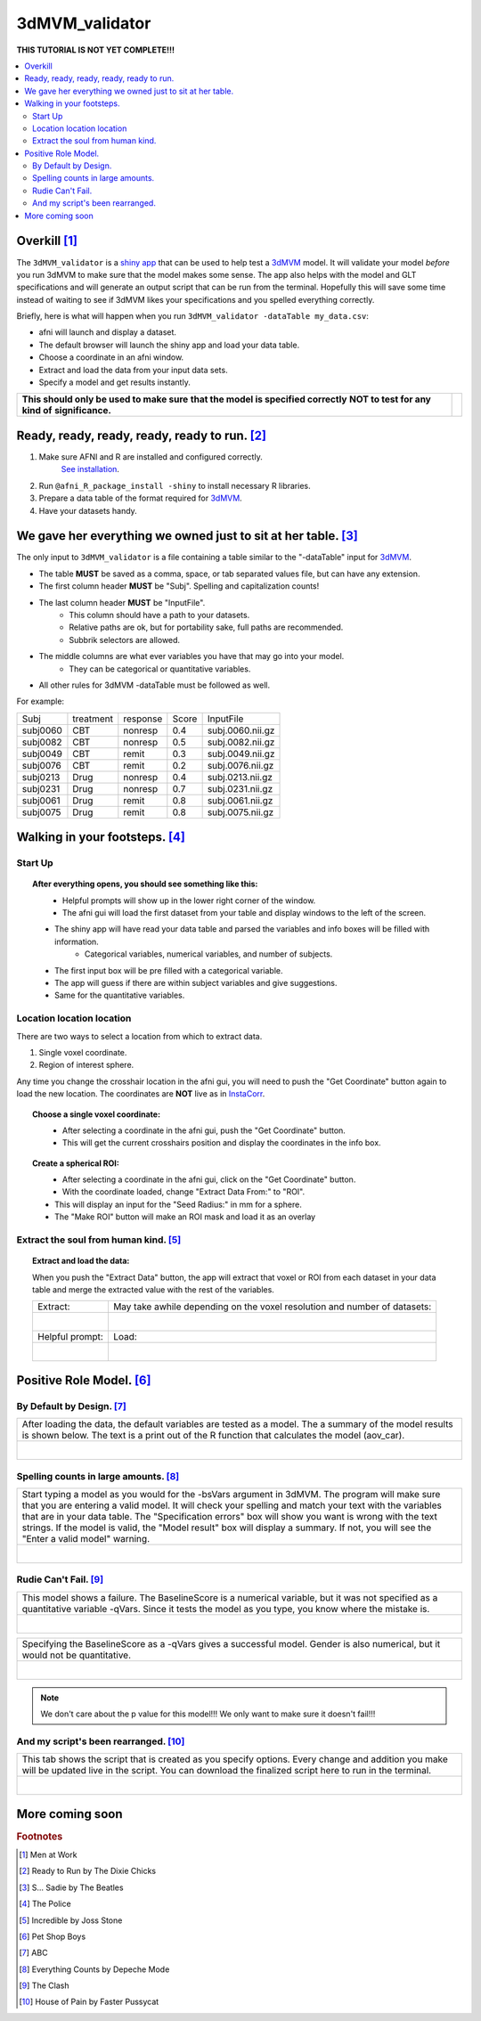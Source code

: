 
.. _tutorial_3dMVM_validator_main:


**3dMVM_validator**
====================

| **THIS TUTORIAL IS NOT YET COMPLETE!!!**

.. contents:: :local:
    :depth: 2

Overkill [#f1]_
---------------

The ``3dMVM_validator`` is a `shiny app <https://shiny.rstudio.com/>`_
that can be used to help test a
`3dMVM <https://afni.nimh.nih.gov/pub/dist/doc/program_help/3dMVM.html>`_ model.
It will validate your model *before* you run 3dMVM to make sure that the model
makes some sense.
The app also helps with the model and GLT specifications and will generate an output
script that can be run from the terminal.
Hopefully this will save some time instead of waiting to see if 3dMVM likes
your specifications and you spelled everything correctly.

Briefly, here is what will happen when you run ``3dMVM_validator -dataTable my_data.csv``:

* afni will launch and display a dataset.
* The default browser will launch the shiny app and load your data table.
* Choose a coordinate in an afni window.
* Extract and load the data from your input data sets.
* Specify a model and get results instantly.

+-------------------------------------------+---------------------------+
| **This should only be used to make sure** | .. image:: media/baby.jpg |
| **that the model is specified correctly** |        :width: 50%        |
| **NOT to test for any kind of**           |        :align: center     |
| **significance.**                         |                           |
+-------------------------------------------+---------------------------+


Ready, ready, ready, ready, ready to run. [#f2]_
-----------------------------------------------

#. Make sure AFNI and R are installed and configured correctly.
    `See installation
    <https://afni.nimh.nih.gov/pub/dist/doc/htmldoc/background_install/main_toc.html>`_.
#. Run ``@afni_R_package_install -shiny`` to install necessary R libraries.
#. Prepare a data table of the format required for `3dMVM <https://afni.nimh.nih.gov/pub/dist/doc/program_help/3dMVM.html>`_.
#. Have your datasets handy.

We gave her everything we owned just to sit at her table. [#f3]_
----------------------------------------------------------------

The only input to ``3dMVM_validator`` is a file containing a table
similar to the "-dataTable" input for `3dMVM <https://afni.nimh.nih.gov/pub/dist/doc/program_help/3dMVM.html>`_.

* The table **MUST** be saved as a comma, space, or tab separated values file, but can have any extension.
* The first column header **MUST** be "Subj". Spelling and capitalization counts!
* The last column header **MUST** be "InputFile".
    * This column should have a path to your datasets.
    * Relative paths are ok, but for portability sake, full paths are recommended.
    * Subbrik selectors are allowed.
* The middle columns are what ever variables you have that may go into your model.
    * They can be categorical or quantitative variables.
* All other rules for 3dMVM -dataTable must be followed as well.

For example:

======== ========= ======== ===== ================
Subj     treatment response Score InputFile
subj0060 CBT       nonresp  0.4   subj.0060.nii.gz
subj0082 CBT       nonresp  0.5   subj.0082.nii.gz
subj0049 CBT       remit    0.3   subj.0049.nii.gz
subj0076 CBT       remit    0.2   subj.0076.nii.gz
subj0213 Drug      nonresp  0.4   subj.0213.nii.gz
subj0231 Drug      nonresp  0.7   subj.0231.nii.gz
subj0061 Drug      remit    0.8   subj.0061.nii.gz
subj0075 Drug      remit    0.8   subj.0075.nii.gz
======== ========= ======== ===== ================

Walking in your footsteps. [#f4]_
--------------------------------

Start Up
++++++++

.. topic:: After everything opens, you should see something like this:

    .. figure:: media/3dMVM_validator_start.png
        :width: 60%
        :align: left

    * Helpful prompts will show up in the lower right corner of the window.
    * The afni gui will load the first dataset from your table and display windows to the left of the screen.
    * The shiny app will have read your data table and parsed the variables and info boxes will be filled with information.
        * Categorical variables, numerical variables, and number of subjects.
    * The first input box will be pre filled with a categorical variable.
    * The app will guess if there are within subject variables and give suggestions.
    * Same for the quantitative variables.

Location location location
++++++++++++++++++++++++++

There are two ways to select a location from which to extract data.

#. Single voxel coordinate.
#. Region of interest sphere.

Any time you change the crosshair location in the afni gui, you will need to
push the "Get Coordinate" button again to load the new location.
The coordinates are **NOT** live as in `InstaCorr <https://afni.nimh.nih.gov/pub/dist/doc/misc/instacorr.pdf>`_.

.. topic:: Choose a single voxel coordinate:

    .. figure:: media/3dMVM_validator_get_coor.png
        :width: 60%
        :align: left

    * After selecting a coordinate in the afni gui, push the "Get Coordinate" button.
    * This will get the current crosshairs position and display the coordinates in the info box.

.. topic:: Create a spherical ROI:

    .. figure:: media/3dMVM_validator_make_ROI.png
        :width: 60%
        :align: left

    * After selecting a coordinate in the afni gui, click on the "Get Coordinate" button.
    * With the coordinate loaded, change "Extract Data From:" to "ROI".
    * This will display an input for the "Seed Radius:" in mm for a sphere.
    * The "Make ROI" button will make an ROI mask and load it as an overlay


Extract the soul from human kind. [#f5]_
++++++++++++++++++++++++++++++++++++++++

.. topic:: Extract and load the data:

    When you push the "Extract Data" button, the app will extract that voxel or ROI
    from each dataset in your data table and merge the extracted value with the
    rest of the variables.

    +------------------------------------------------+---------------------------------------------------------------------------+
    | Extract:                                       | May take awhile depending on the voxel resolution and number of datasets: |
    +------------------------------------------------+---------------------------------------------------------------------------+
    | .. figure:: media/3dMVM_validator_extract.png  | .. figure:: media/3dMVM_validator_wait.png                                |
    |    :width: 50%                                 |    :width: 100%                                                           |
    |    :align: left                                |    :align: left                                                           |
    +------------------------------------------------+---------------------------------------------------------------------------+
    | Helpful prompt:                                | Load:                                                                     |
    +------------------------------------------------+---------------------------------------------------------------------------+
    | .. figure:: media/3dMVM_validator_ok_load.png  | .. figure:: media/3dMVM_validator_load.png                                |
    |    :width: 100%                                |    :width: 50%                                                            |
    |    :align: left                                |    :align: left                                                           |
    +------------------------------------------------+---------------------------------------------------------------------------+


Positive Role Model. [#f6]_
---------------------------

By Default by Design. [#f7]_
++++++++++++++++++++++++++++

+----------------------------------------------------------------------+
| After loading the data, the default variables are tested as a model. |
| The a summary of the model results is shown below. The text is a     |
| print out of the R function that calculates the model (aov_car).     |
+----------------------------------------------------------------------+
| .. figure:: media/3dMVM_validator_specify_01.png                     |
|    :width: 75%                                                       |
|    :align: left                                                      |
+----------------------------------------------------------------------+

Spelling counts in large amounts. [#f8]_
++++++++++++++++++++++++++++++++++++++++

+----------------------------------------------------------------------+
| Start typing a model as you would for the -bsVars argument in 3dMVM. |
| The program will make sure that you are entering a valid model.      |
| It will check your spelling and match your text with the variables   |
| that are in your data table. The "Specification errors" box will     |
| show you want is wrong with the text strings.                        |
| If the model is valid, the "Model result" box will display a summary.|
| If not, you will see the "Enter a valid model" warning.              |
+----------------------------------------------------------------------+
| .. figure:: media/3dMVM_validator_specify_02.png                     |
|    :width: 75%                                                       |
|    :align: left                                                      |
+----------------------------------------------------------------------+

Rudie Can't Fail. [#f9]_
++++++++++++++++++++++++

+----------------------------------------------------------------------+
| This model shows a failure. The BaselineScore is a numerical         |
| variable, but it was not specified as a quantitative variable -qVars.|
| Since it tests the model as you type, you know where the mistake is. |
+----------------------------------------------------------------------+
| .. figure:: media/3dMVM_validator_specify_fail.png                   |
|    :width: 75%                                                       |
|    :align: left                                                      |
+----------------------------------------------------------------------+

+----------------------------------------------------------------------+
| Specifying the BaselineScore as a -qVars gives a successful model.   |
| Gender is also numerical, but it would not be quantitative.          |
+----------------------------------------------------------------------+
| .. figure:: media/3dMVM_validator_specify_success.png                |
|    :width: 75%                                                       |
|    :align: left                                                      |
+----------------------------------------------------------------------+

.. note::

    We don't care about the p value for this model!!!
    We only want to make sure it doesn't fail!!!

.. +-------------------------------------------------------+
.. | Choosing a strange region will also fail.             |
.. +-------------------------------------------------------+
.. | .. figure:: media/3dMVM_validator_specify_bad_ROI.png |
.. |    :width: 75%                                        |
.. |    :align: left                                       |
.. +-------------------------------------------------------+

And my script's been rearranged. [#f10]_
++++++++++++++++++++++++++++++++++++++++

+----------------------------------------------------------------------+
| This tab shows the script that is created as you specify options.    |
| Every change and addition you make will be updated live in the       |
| script. You can download the finalized script here to run in the     |
| terminal.                                                            |
+----------------------------------------------------------------------+
| .. figure:: media/3dMVM_validator_script.png                         |
|    :width: 75%                                                       |
|    :align: left                                                      |
+----------------------------------------------------------------------+


More coming soon
----------------

.. rubric:: Footnotes

.. [#f1] Men at Work
.. [#f2] Ready to Run by The Dixie Chicks
.. [#f3] S... Sadie by The Beatles
.. [#f4] The Police
.. [#f5] Incredible by Joss Stone
.. [#f6] Pet Shop Boys
.. [#f7] ABC
.. [#f8] Everything Counts by Depeche Mode
.. [#f9] The Clash
.. [#f10] House of Pain by Faster Pussycat
